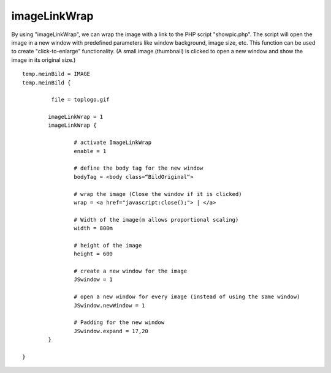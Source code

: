 ﻿

.. ==================================================
.. FOR YOUR INFORMATION
.. --------------------------------------------------
.. -*- coding: utf-8 -*- with BOM.

.. ==================================================
.. DEFINE SOME TEXTROLES
.. --------------------------------------------------
.. role::   underline
.. role::   typoscript(code)
.. role::   ts(typoscript)
   :class:  typoscript
.. role::   php(code)


imageLinkWrap
^^^^^^^^^^^^^

By using "imageLinkWrap", we can wrap the image with a link to the PHP
script "showpic.php". The script will open the image in a new window
with predefined parameters like window background, image size, etc.
This function can be used to create "click-to-enlarge" functionality.
(A small image (thumbnail) is clicked to open a new window and show
the image in its original size.)

::

   temp.meinBild = IMAGE
   temp.meinBild {
          
            file = toplogo.gif
   
           imageLinkWrap = 1
           imageLinkWrap {
   
                   # activate ImageLinkWrap 
                   enable = 1
   
                   # define the body tag for the new window
                   bodyTag = <body class=“BildOriginal“>
   
                   # wrap the image (Close the window if it is clicked)
                   wrap = <a href="javascript:close();"> | </a>
   
                   # Width of the image(m allows proportional scaling)
                   width = 800m
   
                   # height of the image
                   height = 600
   
                   # create a new window for the image
                   JSwindow = 1
   
                   # open a new window for every image (instead of using the same window)
                   JSwindow.newWindow = 1
   
                   # Padding for the new window
                   JSwindow.expand = 17,20
           }
   
   }

